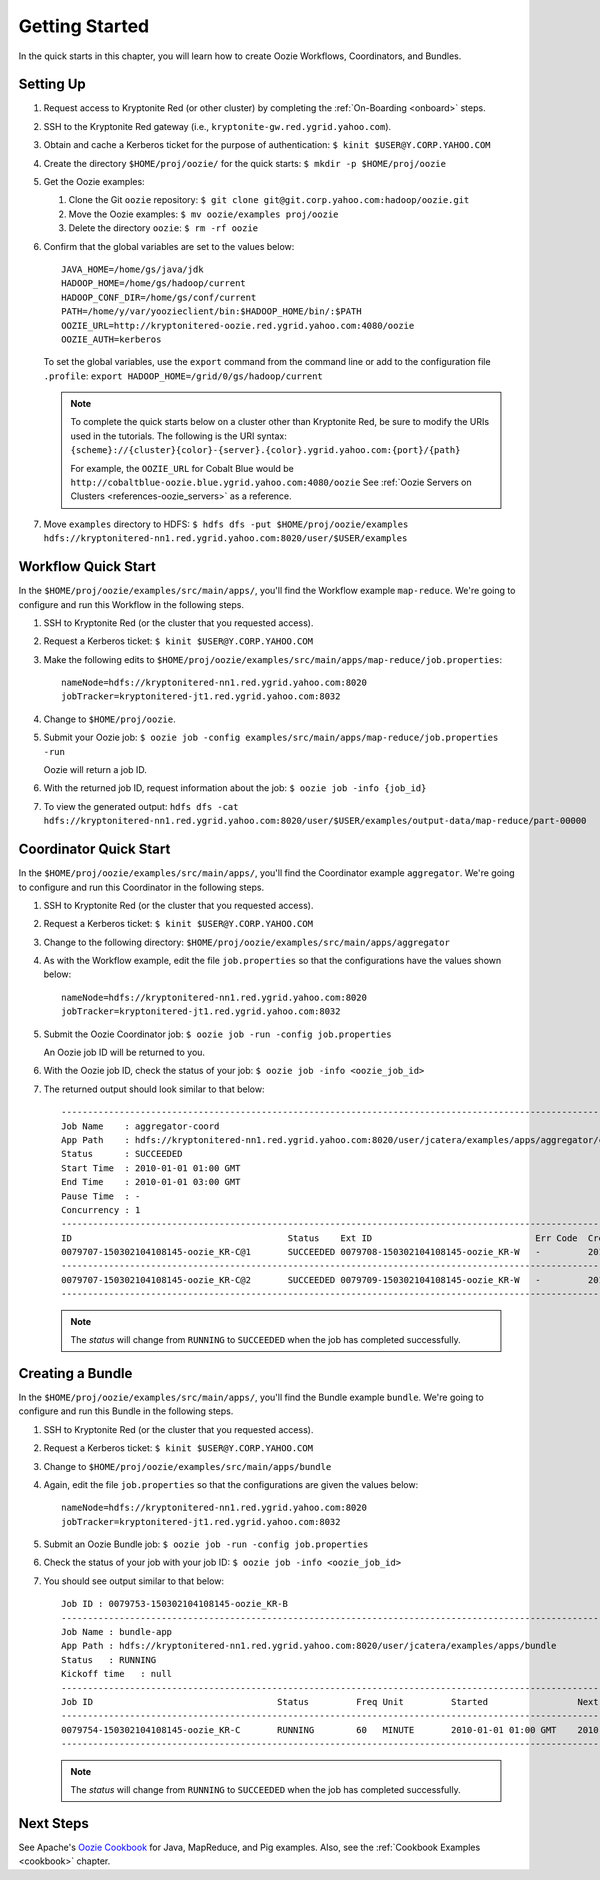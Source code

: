 .. _getting_started:

Getting Started
===============

.. 04/22/15: Rewrote.
.. 05/15/15: Edited.

In the quick starts in this chapter, you will 
learn how to create Oozie Workflows, Coordinators, and
Bundles. 

Setting Up
----------

.. 04/30/15: Tested.

#. Request access to Kryptonite Red (or other cluster) by completing the :ref:`On-Boarding <onboard>` steps.
#. SSH to the Kryptonite Red gateway (i.e., ``kryptonite-gw.red.ygrid.yahoo.com``).
#. Obtain and cache a Kerberos ticket for the purpose of authentication: ``$ kinit $USER@Y.CORP.YAHOO.COM``
#. Create the directory ``$HOME/proj/oozie/`` for the quick starts: ``$ mkdir -p $HOME/proj/oozie``
#. Get the Oozie examples:
  
   #. Clone the Git ``oozie`` repository: ``$ git clone git@git.corp.yahoo.com:hadoop/oozie.git``
   #. Move the Oozie examples: ``$ mv oozie/examples proj/oozie``
   #. Delete the directory ``oozie``: ``$ rm -rf oozie``
#. Confirm that the global variables are set to the values below::

       JAVA_HOME=/home/gs/java/jdk
       HADOOP_HOME=/home/gs/hadoop/current
       HADOOP_CONF_DIR=/home/gs/conf/current
       PATH=/home/y/var/yoozieclient/bin:$HADOOP_HOME/bin/:$PATH
       OOZIE_URL=http://kryptonitered-oozie.red.ygrid.yahoo.com:4080/oozie
       OOZIE_AUTH=kerberos

   To set the global variables, use the ``export`` command from the command line or
   add to the configuration file ``.profile``: ``export HADOOP_HOME=/grid/0/gs/hadoop/current``

   .. note:: To complete the quick starts below on a cluster other than Kryptonite Red,
             be sure to modify the URIs used in the tutorials. The following is the URI syntax: 
             ``{scheme}://{cluster}{color}-{server}.{color}.ygrid.yahoo.com:{port}/{path}`` 

             For example, the ``OOZIE_URL`` for Cobalt Blue would be ``http://cobaltblue-oozie.blue.ygrid.yahoo.com:4080/oozie``
             See :ref:`Oozie Servers on Clusters <references-oozie_servers>` as a reference.

#. Move ``examples`` directory to HDFS: ``$ hdfs dfs -put $HOME/proj/oozie/examples hdfs://kryptonitered-nn1.red.ygrid.yahoo.com:8020/user/$USER/examples``



Workflow Quick Start
--------------------

.. 04/30/15: Tested.

In the ``$HOME/proj/oozie/examples/src/main/apps/``, you'll find the Workflow example ``map-reduce``.
We're going to configure and run this Workflow in the following steps.

#. SSH to Kryptonite Red (or the cluster that you requested access).
#. Request a Kerberos ticket: ``$ kinit $USER@Y.CORP.YAHOO.COM``
#. Make the following edits to ``$HOME/proj/oozie/examples/src/main/apps/map-reduce/job.properties``::

       nameNode=hdfs://kryptonitered-nn1.red.ygrid.yahoo.com:8020
       jobTracker=kryptonitered-jt1.red.ygrid.yahoo.com:8032

#. Change to ``$HOME/proj/oozie``.
#. Submit your Oozie job: ``$ oozie job -config examples/src/main/apps/map-reduce/job.properties -run``
   
   Oozie will return a job ID.
#. With the returned job ID, request information about the job: ``$ oozie job -info {job_id}`` 

#. To view the generated output: ``hdfs dfs -cat hdfs://kryptonitered-nn1.red.ygrid.yahoo.com:8020/user/$USER/examples/output-data/map-reduce/part-00000``


Coordinator Quick Start
-----------------------

.. 04/30/15: Tested.

In the ``$HOME/proj/oozie/examples/src/main/apps/``, you'll find the Coordinator example ``aggregator``.
We're going to configure and run this Coordinator in the following steps.

#. SSH to Kryptonite Red (or the cluster that you requested access).
#. Request a Kerberos ticket: ``$ kinit $USER@Y.CORP.YAHOO.COM``
#. Change to the following directory: ``$HOME/proj/oozie/examples/src/main/apps/aggregator``
#. As with the Workflow example, edit the file ``job.properties`` so
   that the configurations have the values shown below::

       nameNode=hdfs://kryptonitered-nn1.red.ygrid.yahoo.com:8020
       jobTracker=kryptonitered-jt1.red.ygrid.yahoo.com:8032

#. Submit the Oozie Coordinator job: ``$ oozie job -run -config job.properties``

   An Oozie job ID will be returned to you.
    
#. With the Oozie job ID, check the status of your job: ``$ oozie job -info <oozie_job_id>``

#. The returned output should look similar to that below::
       
       ------------------------------------------------------------------------------------------------------------------------------------
       Job Name    : aggregator-coord
       App Path    : hdfs://kryptonitered-nn1.red.ygrid.yahoo.com:8020/user/jcatera/examples/apps/aggregator/coordinator.xml
       Status      : SUCCEEDED
       Start Time  : 2010-01-01 01:00 GMT
       End Time    : 2010-01-01 03:00 GMT
       Pause Time  : -
       Concurrency : 1
       ------------------------------------------------------------------------------------------------------------------------------------
       ID                                         Status    Ext ID                               Err Code  Created              Nominal Time         
       0079707-150302104108145-oozie_KR-C@1       SUCCEEDED 0079708-150302104108145-oozie_KR-W   -         2015-04-29 23:06 GMT 2010-01-01 01:00 GMT 
       ------------------------------------------------------------------------------------------------------------------------------------
       0079707-150302104108145-oozie_KR-C@2       SUCCEEDED 0079709-150302104108145-oozie_KR-W   -         2015-04-29 23:06 GMT 2010-01-01 02:00 GMT 
       ------------------------------------------------------------------------------------------------------------------------------------
       
   .. note:: The *status* will change from ``RUNNING`` to ``SUCCEEDED`` when the job has completed successfully.


Creating a Bundle
-----------------

.. 04/30/15: Tested.

In the ``$HOME/proj/oozie/examples/src/main/apps/``, you'll find the Bundle example ``bundle``.
We're going to configure and run this Bundle in the following steps.

#. SSH to Kryptonite Red (or the cluster that you requested access).
#. Request a Kerberos ticket: ``$ kinit $USER@Y.CORP.YAHOO.COM``
#. Change to ``$HOME/proj/oozie/examples/src/main/apps/bundle``
#. Again, edit the file ``job.properties`` so that the configurations are
   given the values below::

       nameNode=hdfs://kryptonitered-nn1.red.ygrid.yahoo.com:8020
       jobTracker=kryptonitered-jt1.red.ygrid.yahoo.com:8032
    
#. Submit an Oozie Bundle job: ``$ oozie job -run -config job.properties``
#. Check the status of your job with your job ID: ``$ oozie job -info <oozie_job_id>``
#. You should see output similar to that below::

       Job ID : 0079753-150302104108145-oozie_KR-B
       ------------------------------------------------------------------------------------------------------------------------------------
       Job Name : bundle-app
       App Path : hdfs://kryptonitered-nn1.red.ygrid.yahoo.com:8020/user/jcatera/examples/apps/bundle
       Status   : RUNNING
       Kickoff time   : null
       ------------------------------------------------------------------------------------------------------------------------------------
       Job ID                                   Status         Freq Unit         Started                 Next Materialized       
       ------------------------------------------------------------------------------------------------------------------------------------
       0079754-150302104108145-oozie_KR-C       RUNNING        60   MINUTE       2010-01-01 01:00 GMT    2010-01-01 03:00 GMT    
       ------------------------------------------------------------------------------------------------------------------------------------

       
   .. note:: The *status* will change from ``RUNNING`` to ``SUCCEEDED`` when the job has completed successfully.


Next Steps
----------

See Apache's `Oozie Cookbook <https://cwiki.apache.org/confluence/display/OOZIE/Cookbooks>`_ for
Java, MapReduce, and Pig examples. Also, see the :ref:`Cookbook Examples <cookbook>` chapter.
